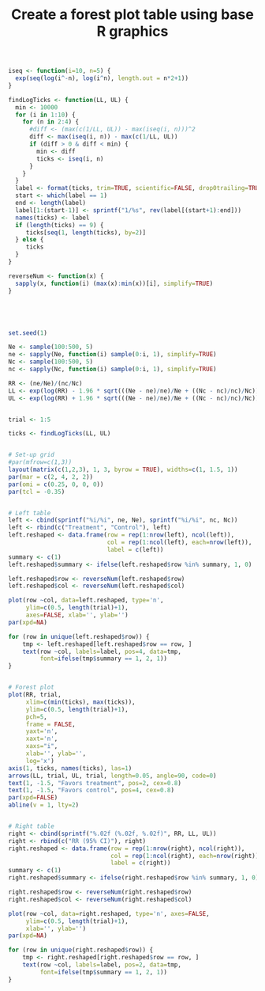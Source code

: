 #+HTML_HEAD: <link rel="stylesheet" type="text/css" href="../theme.css">

#+NAME: add-bars
#+BEGIN_SRC emacs-lisp :exports none :results output
  (load-file "../bars.el")
#+END_SRC
#+CALL: add-bars()

#+TITLE: Create a forest plot table using base R graphics

#+BEGIN_SRC R :session tmp :exports both :file ./img/base_forestplot.svg :results output graphics :width 5 :height 2
  iseq <- function(i=10, n=5) {
    exp(seq(log(i^-n), log(i^n), length.out = n*2+1))
  }

  findLogTicks <- function(LL, UL) {
    min <- 10000
    for (i in 1:10) {
      for (n in 2:4) {
        #diff <- (max(c(1/LL, UL)) - max(iseq(i, n)))^2
        diff <- max(iseq(i, n)) - max(c(1/LL, UL))
        if (diff > 0 & diff < min) {
          min <- diff
          ticks <- iseq(i, n)
        }
      }
    }
    label <- format(ticks, trim=TRUE, scientific=FALSE, drop0trailing=TRUE)
    start <- which(label == 1)
    end <- length(label)
    label[1:(start-1)] <- sprintf("1/%s", rev(label[(start+1):end]))
    names(ticks) <- label
    if (length(ticks) == 9) {
       ticks[seq(1, length(ticks), by=2)]
    } else {
       ticks
    }
  }

  reverseNum <- function(x) {
    sapply(x, function(i) (max(x):min(x))[i], simplify=TRUE)
  }





  set.seed(1)

  Ne <- sample(100:500, 5)
  ne <- sapply(Ne, function(i) sample(0:i, 1), simplify=TRUE)
  Nc <- sample(100:500, 5)
  nc <- sapply(Nc, function(i) sample(0:i, 1), simplify=TRUE)

  RR <- (ne/Ne)/(nc/Nc)
  LL <- exp(log(RR) - 1.96 * sqrt(((Ne - ne)/ne)/Ne + ((Nc - nc)/nc)/Nc))
  UL <- exp(log(RR) + 1.96 * sqrt(((Ne - ne)/ne)/Ne + ((Nc - nc)/nc)/Nc))


  trial <- 1:5

  ticks <- findLogTicks(LL, UL)


  # Set-up grid
  #par(mfrow=c(1,3))
  layout(matrix(c(1,2,3), 1, 3, byrow = TRUE), widths=c(1, 1.5, 1))
  par(mar = c(2, 4, 2, 2))
  par(omi = c(0.25, 0, 0, 0))
  par(tcl = -0.35)


  # Left table
  left <- cbind(sprintf("%i/%i", ne, Ne), sprintf("%i/%i", nc, Nc))
  left <- rbind(c("Treatment", "Control"), left)
  left.reshaped <- data.frame(row = rep(1:nrow(left), ncol(left)),
                              col = rep(1:ncol(left), each=nrow(left)),
                              label = c(left))
  summary <- c(1)
  left.reshaped$summary <- ifelse(left.reshaped$row %in% summary, 1, 0)

  left.reshaped$row <- reverseNum(left.reshaped$row)
  left.reshaped$col <- reverseNum(left.reshaped$col)

  plot(row ~col, data=left.reshaped, type='n',
       ylim=c(0.5, length(trial)+1),
       axes=FALSE, xlab='', ylab='')
  par(xpd=NA)

  for (row in unique(left.reshaped$row)) {
      tmp <- left.reshaped[left.reshaped$row == row, ]
      text(row ~col, labels=label, pos=4, data=tmp,
           font=ifelse(tmp$summary == 1, 2, 1))
  }


  # Forest plot
  plot(RR, trial,
       xlim=c(min(ticks), max(ticks)),
       ylim=c(0.5, length(trial)+1),
       pch=5,
       frame = FALSE,
       yaxt='n',
       xaxt='n',
       xaxs="i",
       xlab='', ylab='',
       log='x')
  axis(1, ticks, names(ticks), las=1)
  arrows(LL, trial, UL, trial, length=0.05, angle=90, code=0)
  text(1, -1.5, "Favors treatment", pos=2, cex=0.8)
  text(1, -1.5, "Favors control", pos=4, cex=0.8)
  par(xpd=FALSE)
  abline(v = 1, lty=2)


  # Right table
  right <- cbind(sprintf("%.02f (%.02f, %.02f)", RR, LL, UL))
  right <- rbind(c("RR (95% CI)"), right)
  right.reshaped <- data.frame(row = rep(1:nrow(right), ncol(right)),
                               col = rep(1:ncol(right), each=nrow(right)),
                               label = c(right))
  summary <- c(1)
  right.reshaped$summary <- ifelse(right.reshaped$row %in% summary, 1, 0)

  right.reshaped$row <- reverseNum(right.reshaped$row)
  right.reshaped$col <- reverseNum(right.reshaped$col)

  plot(row ~col, data=right.reshaped, type='n', axes=FALSE,
       ylim=c(0.5, length(trial)+1),
       xlab='', ylab='')
  par(xpd=NA)

  for (row in unique(right.reshaped$row)) {
      tmp <- right.reshaped[right.reshaped$row == row, ]
      text(row ~col, labels=label, pos=2, data=tmp,
           font=ifelse(tmp$summary == 1, 2, 1))
  }
#+END_SRC

#+RESULTS[dd3b1eeec41d146898b3a5c2986e4fb15b1cac3d]:
[[file:./img/base_forestplot.svg]]
